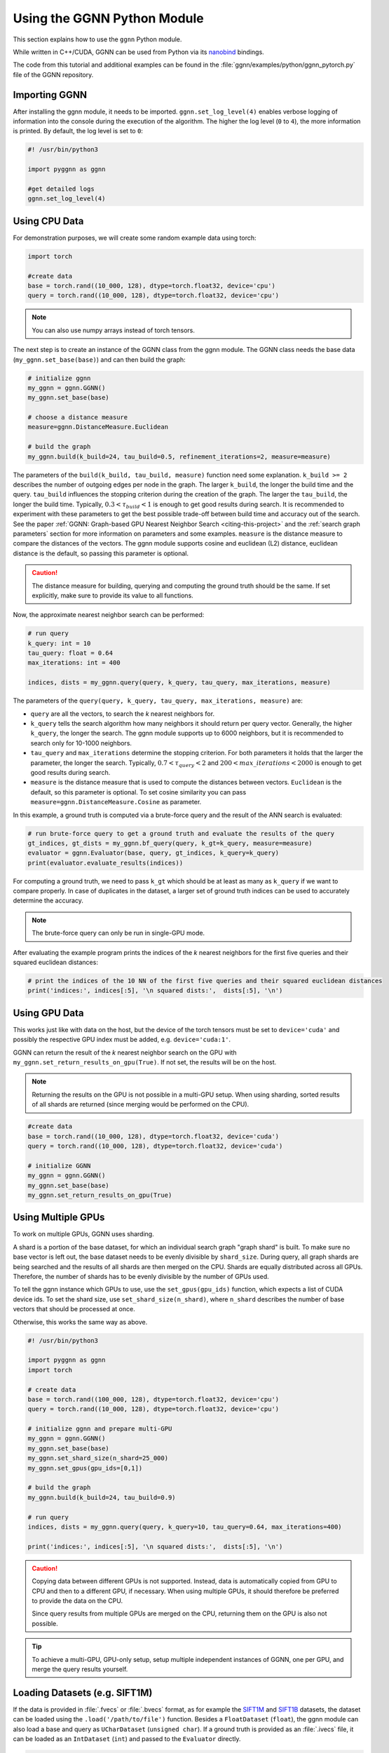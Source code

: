 Using the GGNN Python Module
============================

This section explains how to use the ``ggnn`` Python module.

While written in C++/CUDA, GGNN can be used from Python via its `nanobind`_ bindings.

.. _nanobind: https://github.com/wjakob/nanobind


The code from this tutorial and additional examples can be found in the :file:`ggnn/examples/python/ggnn_pytorch.py` file of the GGNN repository.

Importing GGNN
--------------

After installing the ggnn module, it needs to be imported.
``ggnn.set_log_level(4)`` enables verbose logging of information into the console during the execution of the algorithm.
The higher the log level (``0`` to ``4``), the more information is printed.
By default, the log level is set to ``0``:

.. code:: python

  #! /usr/bin/python3

  import pyggnn as ggnn

  #get detailed logs
  ggnn.set_log_level(4)

Using CPU Data
--------------

For demonstration purposes, we will create some random example data using torch:

.. code:: python

  import torch

  #create data
  base = torch.rand((10_000, 128), dtype=torch.float32, device='cpu')
  query = torch.rand((10_000, 128), dtype=torch.float32, device='cpu')

.. note::

  You can also use numpy arrays instead of torch tensors.


The next step is to create an instance of the GGNN class from the ggnn module. The GGNN class needs the base data (``my_ggnn.set_base(base)``) and can then build the graph:

.. code:: python

  # initialize ggnn
  my_ggnn = ggnn.GGNN()
  my_ggnn.set_base(base)

  # choose a distance measure
  measure=ggnn.DistanceMeasure.Euclidean

  # build the graph
  my_ggnn.build(k_build=24, tau_build=0.5, refinement_iterations=2, measure=measure)


The parameters of the ``build(k_build, tau_build, measure)`` function need some explanation.
``k_build >= 2`` describes the number of outgoing edges per node in the graph.
The larger ``k_build``, the longer the build time and the query.
``tau_build`` influences the stopping criterion during the creation of the graph.
The larger the ``tau_build``, the longer the build time.
Typically, :math:`0.3 < \tau_{build} < 1` is enough to get good results during search.
It is recommended to experiment with these parameters to get the best possible trade-off between build time and accuracy out of the search.
See the paper :ref:`GGNN: Graph-based GPU Nearest Neighbor Search <citing-this-project>` and the :ref:`search graph parameters` section for more information on parameters and some examples.
``measure`` is the distance measure to compare the distances of the vectors.
The ggnn module supports cosine and euclidean (L2) distance, euclidean distance is the default, so passing this parameter is optional.

.. caution::

  The distance measure for building, querying and computing the ground truth should be the same.
  If set explicitly, make sure to provide its value to all functions.


Now, the approximate nearest neighbor search can be performed:

.. code:: python

  # run query
  k_query: int = 10
  tau_query: float = 0.64
  max_iterations: int = 400

  indices, dists = my_ggnn.query(query, k_query, tau_query, max_iterations, measure)


The parameters of the ``query(query, k_query, tau_query, max_iterations, measure)`` are:

- ``query`` are all the vectors, to search the *k* nearest neighbors for.
- ``k_query`` tells the search algorithm how many neighbors it should return per query vector.
  Generally, the higher ``k_query``, the longer the search.
  The ggnn module supports up to 6000 neighbors, but it is recommended to search only for 10-1000 neighbors.
- ``tau_query`` and ``max_iterations`` determine the stopping criterion.
  For both parameters it holds that the larger the parameter, the longer the search.
  Typically, :math:`0.7 < \tau_{query} < 2` and :math:`200 < max\_iterations < 2000` is enough to get good results during search.
- ``measure`` is the distance measure that is used to compute the distances between vectors. ``Euclidean`` is the default, so this parameter is optional. To set cosine similarity you can pass ``measure=ggnn.DistanceMeasure.Cosine`` as parameter.


In this example, a ground truth is computed via a brute-force query and the result of the ANN search is evaluated:

.. code:: python

  # run brute-force query to get a ground truth and evaluate the results of the query
  gt_indices, gt_dists = my_ggnn.bf_query(query, k_gt=k_query, measure=measure)
  evaluator = ggnn.Evaluator(base, query, gt_indices, k_query=k_query)
  print(evaluator.evaluate_results(indices))

For computing a ground truth, we need  to pass ``k_gt`` which should be at least as many as ``k_query`` if we want to compare properly.
In case of duplicates in the dataset, a larger set of ground truth indices can be used to accurately determine the accuracy.

.. note::

  The brute-force query can only be run in single-GPU mode.


After evaluating the example program prints the indices of the *k* nearest neighbors for the first five queries and their squared euclidean distances:

.. code:: python

  # print the indices of the 10 NN of the first five queries and their squared euclidean distances
  print('indices:', indices[:5], '\n squared dists:',  dists[:5], '\n')


Using GPU Data
--------------

This works just like with data on the host, but the device of the torch tensors must be set to ``device='cuda'``
and possibly the respective GPU index must be added, e.g. ``device='cuda:1'``.

GGNN can return the result of the *k* nearest neighbor search on the GPU with ``my_ggnn.set_return_results_on_gpu(True)``.
If not set, the results will be on the host.

.. note::

  Returning the results on the GPU is not possible in a multi-GPU setup.
  When using sharding, sorted results of all shards are returned (since merging would be performed on the CPU).


.. code:: python

  #create data
  base = torch.rand((10_000, 128), dtype=torch.float32, device='cuda')
  query = torch.rand((10_000, 128), dtype=torch.float32, device='cuda')

  # initialize GGNN
  my_ggnn = ggnn.GGNN()
  my_ggnn.set_base(base)
  my_ggnn.set_return_results_on_gpu(True)



Using Multiple GPUs
-------------------

To work on multiple GPUs, GGNN uses sharding.

A shard is a portion of the base dataset, for which an individual search graph "graph shard" is built.
To make sure no base vector is left out, the base dataset needs to be evenly divisible by ``shard_size``.
During query, all graph shards are being searched and the results of all shards are then merged on the CPU.
Shards are equally distributed across all GPUs.
Therefore, the number of shards has to be evenly divisible by the number of GPUs used.

To tell the ggnn instance which GPUs to use, use the ``set_gpus(gpu_ids)`` function, which expects a list of CUDA device ids.
To set the shard size, use ``set_shard_size(n_shard)``, where ``n_shard`` describes the number of base vectors that should be processed at once.

Otherwise, this works the same way as above.

.. code:: python

  #! /usr/bin/python3

  import pyggnn as ggnn
  import torch

  # create data
  base = torch.rand((100_000, 128), dtype=torch.float32, device='cpu')
  query = torch.rand((10_000, 128), dtype=torch.float32, device='cpu')

  # initialize ggnn and prepare multi-GPU
  my_ggnn = ggnn.GGNN()
  my_ggnn.set_base(base)
  my_ggnn.set_shard_size(n_shard=25_000)
  my_ggnn.set_gpus(gpu_ids=[0,1])

  # build the graph
  my_ggnn.build(k_build=24, tau_build=0.9)

  # run query
  indices, dists = my_ggnn.query(query, k_query=10, tau_query=0.64, max_iterations=400)

  print('indices:', indices[:5], '\n squared dists:',  dists[:5], '\n')

.. caution::

  Copying data between different GPUs is not supported.
  Instead, data is automatically copied from GPU to CPU and then to a different GPU, if necessary.
  When using multiple GPUs, it should therefore be preferred to provide the data on the CPU.

  Since query results from multiple GPUs are merged on the CPU,
  returning them on the GPU is also not possible.

.. tip::

  To achieve a multi-GPU, GPU-only setup,
  setup multiple independent instances of GGNN, one per GPU,
  and merge the query results yourself.


Loading Datasets (e.g. SIFT1M)
------------------------------

If the data is provided in :file:`.fvecs` or  :file:`.bvecs` format, as for example the `SIFT1M`_ and `SIFT1B`_ datasets,
the dataset can be loaded using the ``.load('/path/to/file')`` function.
Besides a ``FloatDataset`` (``float``), the ggnn module can also load a base and query as ``UCharDataset`` (``unsigned char``).
If a ground truth is provided as an :file:`.ivecs` file, it can be loaded as an ``IntDataset`` (``int``)
and passed to the ``Evaluator`` directly.

.. code:: python

  #! /usr/bin/python3

  import pyggnn as ggnn

  path_to_dataset = '/path/to/sift/'

  base = ggnn.FloatDataset.load(path_to_dataset + 'sift_base.fvecs')
  query = ggnn.FloatDataset.load(path_to_dataset + 'sift_query.fvecs')
  gt = ggnn.IntDataset.load(path_to_dataset + 'sift_groundtruth.ivecs')

  k_query: int = 10

  evaluator = ggnn.Evaluator(base, query, gt, k_query)

  my_ggnn = ggnn.GGNN()
  my_ggnn.set_base(base)
  my_ggnn.build(k_build=24, tau_build=0.5)

  indices, dists = my_ggnn.query(query, k_query, tau_query=0.64, max_iterations=400)
  print(evaluator.evaluate_results(indices))


.. _SIFT1M: http://corpus-texmex.irisa.fr/
.. _SIFT1B: http://corpus-texmex.irisa.fr/

